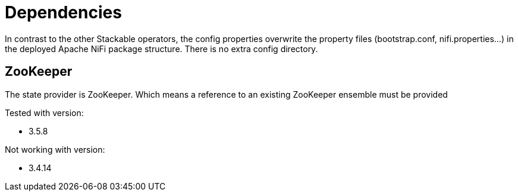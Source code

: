= Dependencies

In contrast to the other Stackable operators, the config properties overwrite the property files (bootstrap.conf, nifi.properties...) in the deployed Apache NiFi package structure. There is no extra config directory.

== ZooKeeper

The state provider is ZooKeeper.
Which means a reference to an existing ZooKeeper ensemble must be provided

Tested with version:

* 3.5.8

Not working with version:

* 3.4.14
